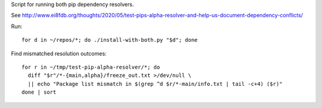 Script for running both pip dependency resolvers.

See http://www.ei8fdb.org/thoughts/2020/05/test-pips-alpha-resolver-and-help-us-document-dependency-conflicts/

Run::

  for d in ~/repos/*; do ./install-with-both.py "$d"; done

Find mismatched resolution outcomes::

  for r in ~/tmp/test-pip-alpha-resolver/*; do
    diff "$r"/*-{main,alpha}/freeze_out.txt >/dev/null \
    || echo "Package list mismatch in $(grep ^d $r/*-main/info.txt | tail -c+4) ($r)"
  done | sort
